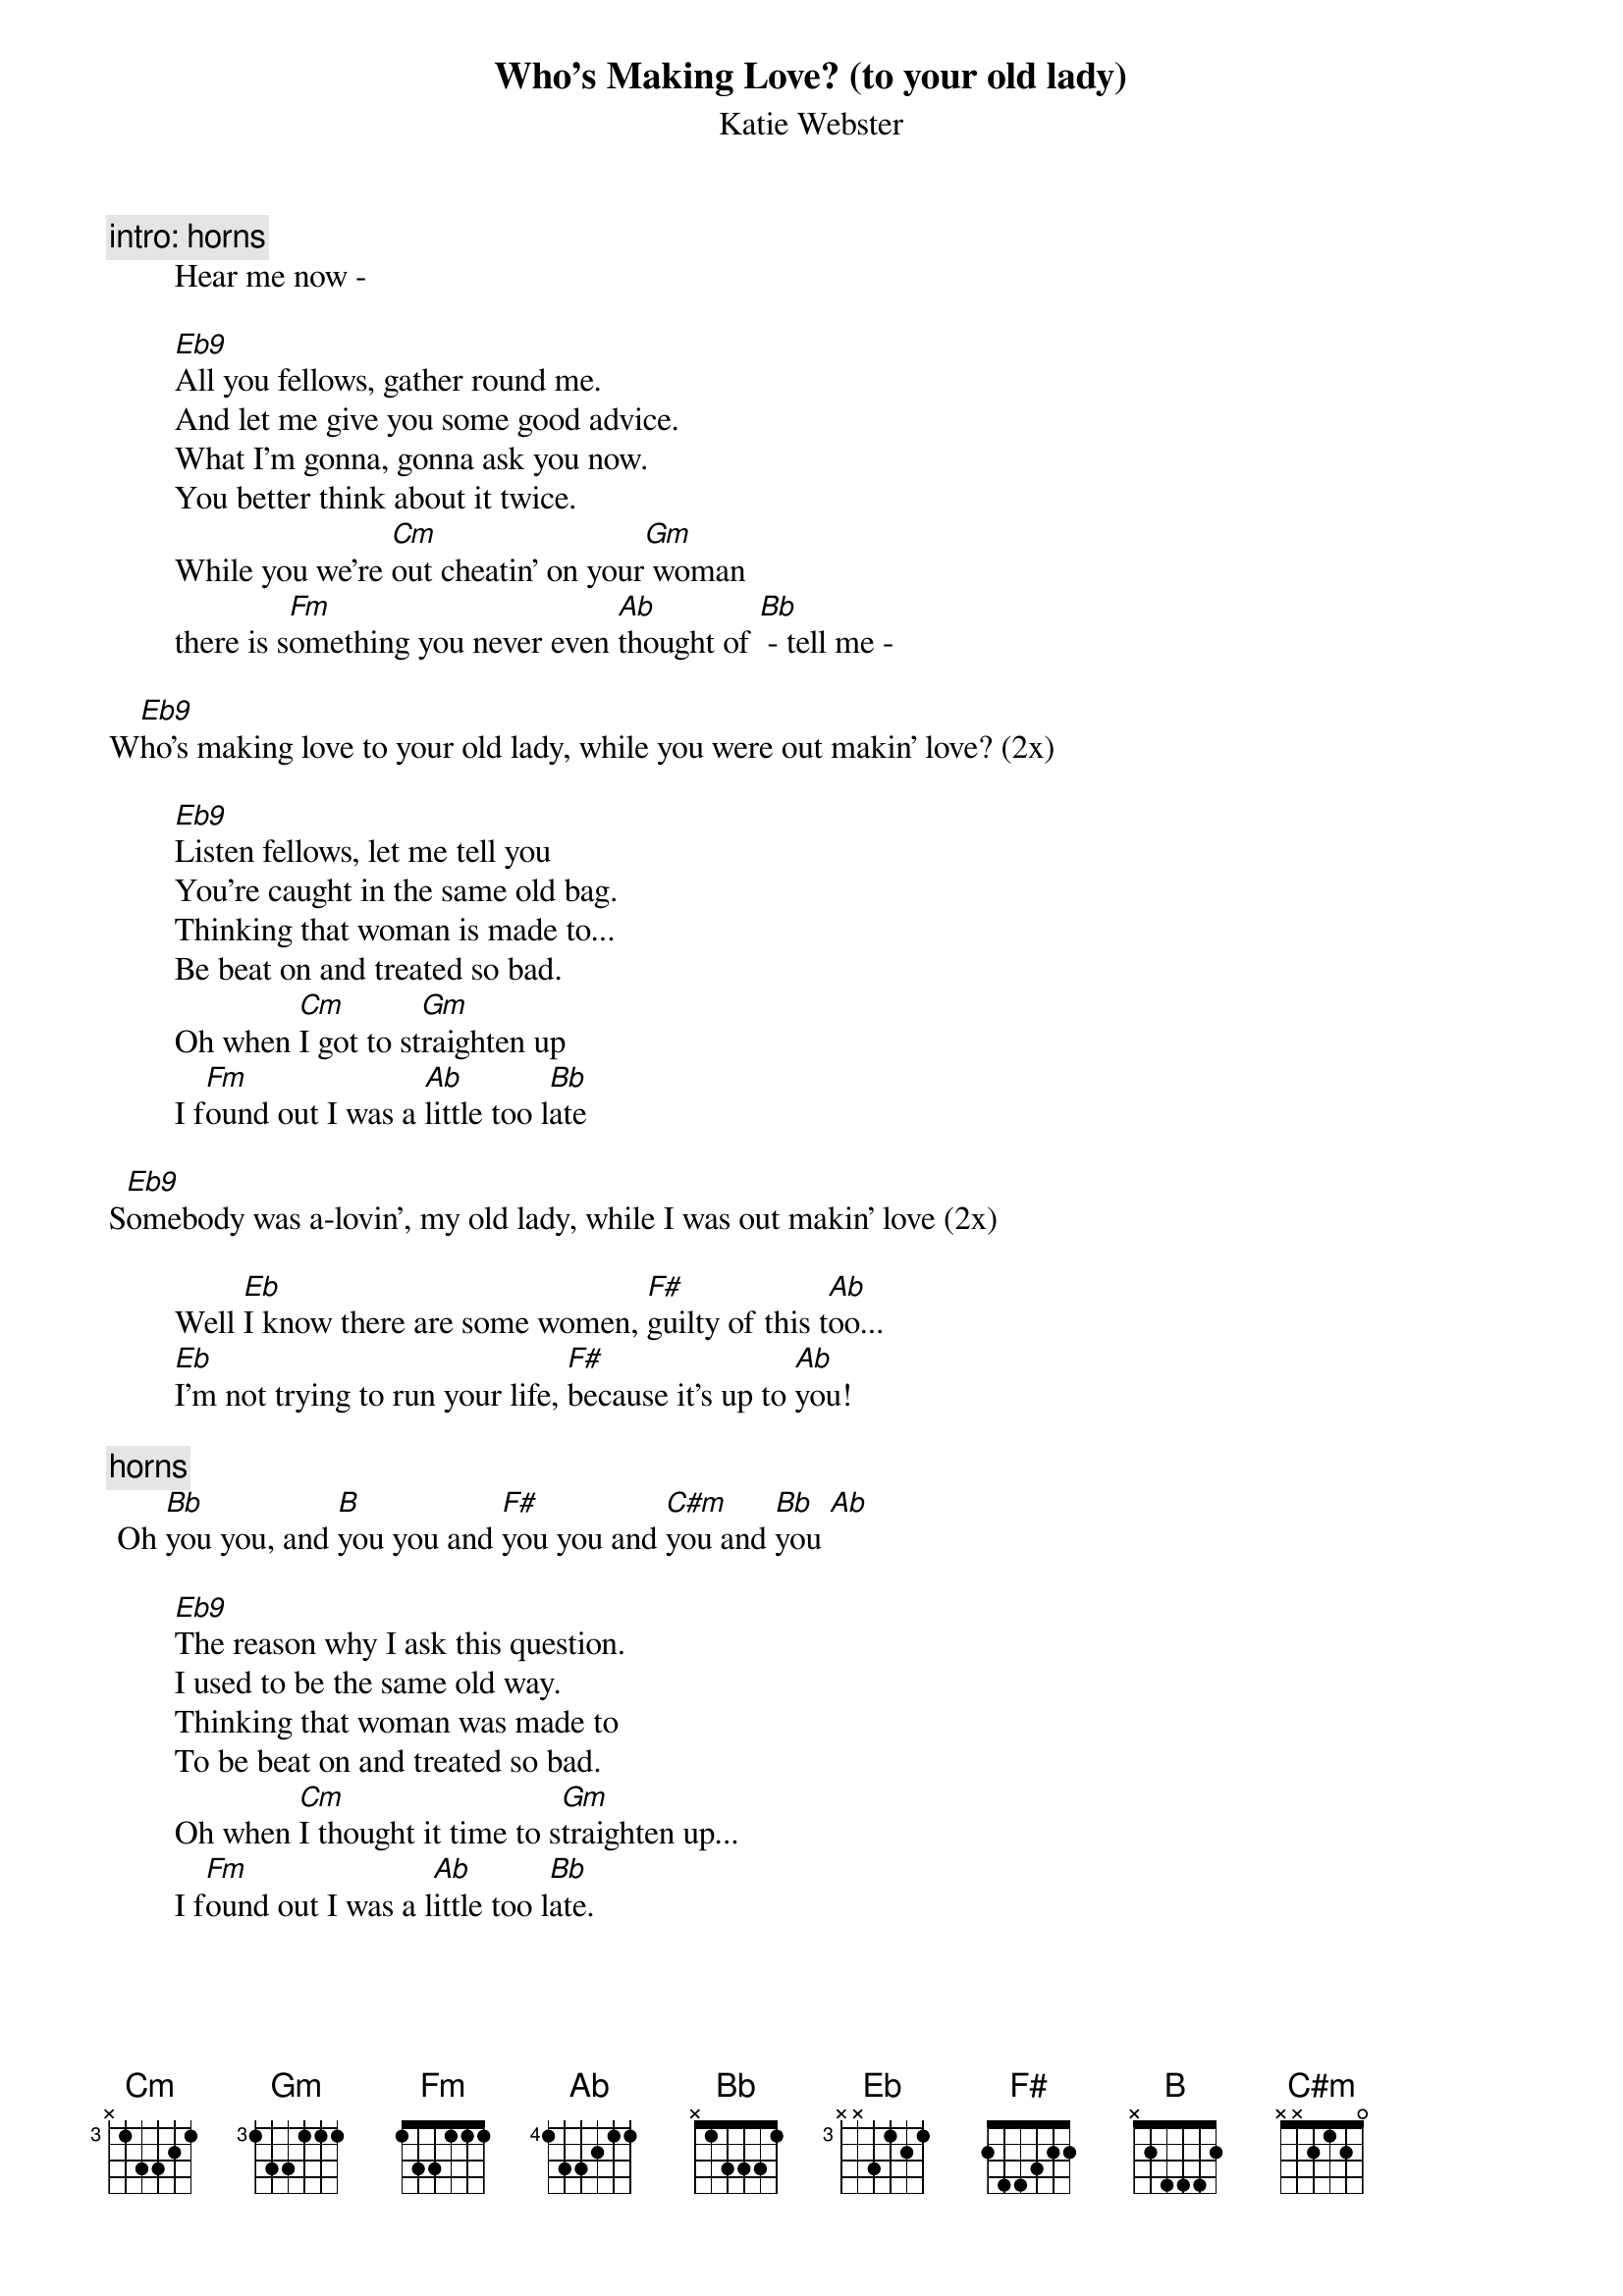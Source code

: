 {t:Who's Making Love? (to your old lady)}
{st: Katie Webster}

{c:intro: horns}
        Hear me now -
        
        [Eb9]All you fellows, gather round me.
        And let me give you some good advice.
        What I'm gonna, gonna ask you now.
        You better think about it twice.
        While you we're [Cm]out cheatin' on your[Gm] woman
        there is s[Fm]omething you never even [Ab]thought of [Bb] - tell me -

W[Eb9]ho's making love to your old lady, while you were out makin' love? (2x)

        [Eb9]Listen fellows, let me tell you
        You're caught in the same old bag.
        Thinking that woman is made to...
        Be beat on and treated so bad.
        Oh when [Cm]I got to st[Gm]raighten up
        I f[Fm]ound out I was a [Ab]little too l[Bb]ate

S[Eb9]omebody was a-lovin', my old lady, while I was out makin' love (2x)

        Well [Eb]I know there are some women, [F#]guilty of this t[Ab]oo...
        [Eb]I'm not trying to run your life, [F#]because it's up to [Ab]you!

{c:horns}
	Oh [Bb]you you, and [B]you you and [F#]you you and [C#m]you and [Bb]you [Ab]

        [Eb9]The reason why I ask this question.
        I used to be the same old way.
        Thinking that woman was made to
        To be beat on and treated so bad.
        Oh when [Cm]I thought it time to s[Gm]traighten up...
        I f[Fm]ound out I was a l[Ab]ittle too l[Bb]ate.

S[Eb9]omebody was a-lovin', my old lady, while I was out makin' love (2x)

{c:solo guitar}
        [|]  [Eb]     [|]  [F#]     [Ab]     [|]  [Eb]     [|]  [F#]     [Ab]     [|]  [Bb]     [|]  [B]    [|]  [F#]     [|]  [C#m]     [Bb]     [Ab]

{c:repeat last verse & chorus}

Wh[Eb9]o's making love with your old lady, while you were out makin' love? 
{c:repeat 'til fade...}
